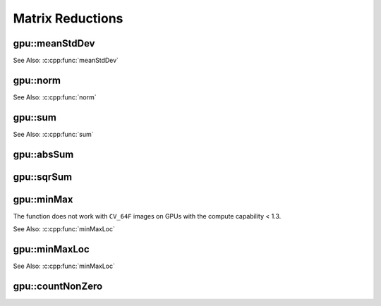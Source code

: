 Matrix Reductions
=================

.. highlight:: cpp

.. index:: gpu::meanStdDev

gpu::meanStdDev
-------------------
.. cpp:function:: void gpu::meanStdDev(const GpuMat\& mtx, Scalar\& mean, Scalar\& stddev)

    Computes a mean value and a standard deviation of matrix elements.

    :param mtx: Source matrix.  ``CV_8UC1``  matrices are supported for now.

    :param mean: Mean value.

    :param stddev: Standard deviation value.

See Also: :c:cpp:func:`meanStdDev` 

.. index:: gpu::norm

gpu::norm
-------------
.. cpp:function:: double gpu::norm(const GpuMat\& src1, int normType=NORM_L2)
.. cpp:function:: double gpu::norm(const GpuMat\& src1, int normType, GpuMat\& buf)
.. cpp:function:: double norm(const GpuMat\& src1, const GpuMat\& src2, int normType=NORM_L2)

    Returns the norm of matrix (or difference of two matrices).

    :param src1: The source matrix. Any matrices except 64F are supported.

    :param src2: The second source matrix (if any) with the same size and type as ``src1``.

    :param normType: Norm type.  ``NORM_L1`` ,  ``NORM_L2`` , and  ``NORM_INF``  are supported for now.

    :param buf: Optional buffer to avoid extra memory allocations. It is resized automatically.

See Also: :c:cpp:func:`norm`

.. index:: gpu::sum

gpu::sum
------------
.. cpp:function:: Scalar gpu::sum(const GpuMat\& src)

.. cpp:function:: Scalar gpu::sum(const GpuMat\& src, GpuMat\& buf)

    Returns the sum of matrix elements.

    :param src: Source image of any depth except for ``CV_64F`` .

    :param buf: Optional buffer to avoid extra memory allocations. It is resized automatically.

See Also: :c:cpp:func:`sum` 

.. index:: gpu::absSum

gpu::absSum
---------------
.. cpp:function:: Scalar gpu::absSum(const GpuMat\& src)

.. cpp:function:: Scalar gpu::absSum(const GpuMat\& src, GpuMat\& buf)

    Returns the sum of absolute values for matrix elements.

    :param src: Source image of any depth except for ``CV_64F`` .

    :param buf: Optional buffer to avoid extra memory allocations. It is resized automatically.

.. index:: gpu::sqrSum

gpu::sqrSum
---------------
.. cpp:function:: Scalar gpu::sqrSum(const GpuMat\& src)

.. cpp:function:: Scalar gpu::sqrSum(const GpuMat\& src, GpuMat\& buf)

    Returns the squared sum of matrix elements.

    :param src: Source image of any depth except for ``CV_64F`` .

    :param buf: Optional buffer to avoid extra memory allocations. It is resized automatically.

.. index:: gpu::minMax

gpu::minMax
---------------
.. cpp:function:: void gpu::minMax(const GpuMat\& src, double* minVal, double* maxVal=0, const GpuMat\& mask=GpuMat())

.. cpp:function:: void gpu::minMax(const GpuMat\& src, double* minVal, double* maxVal, const GpuMat\& mask, GpuMat\& buf)

    Finds global minimum and maximum matrix elements and returns their values.

    :param src: Single-channel source image.

    :param minVal: Pointer to the returned minimum value.  Use ``NULL``  if not required.

    :param maxVal: Pointer to the returned maximum value.  Use ``NULL``  if not required.

    :param mask: Optional mask to select a sub-matrix.

    :param buf: Optional buffer to avoid extra memory allocations. It is resized automatically.

The function does not work with ``CV_64F`` images on GPUs with the compute capability < 1.3.
	
See Also: :c:cpp:func:`minMaxLoc` 

.. index:: gpu::minMaxLoc

gpu::minMaxLoc
------------------
.. cpp:function:: void gpu::minMaxLoc(const GpuMat& src, double* minVal, double* maxVal=0, Point* minLoc=0, Point* maxLoc=0, const GpuMat& mask=GpuMat())

.. cpp:function:: void gpu::minMaxLoc(const GpuMat& src, double* minVal, double* maxVal, Point* minLoc, Point* maxLoc, const GpuMat& mask, GpuMat& valbuf, GpuMat& locbuf)

    Finds global minimum and maximum matrix elements and returns their values with locations.

    :param src: Single-channel source image.

    :param minVal: Pointer to the returned minimum value. Use ``NULL``  if not required.

    :param maxVal: Pointer to the returned maximum value. Use ``NULL``  if not required.

    :param minValLoc: Pointer to the returned minimum location. Use ``NULL``  if not required.

    :param maxValLoc: Pointer to the returned maximum location. Use ``NULL``  if not required.

    :param mask: Optional mask to select a sub-matrix.

    :param valbuf: Optional values buffer to avoid extra memory allocations. It is resized automatically.

    :param locbuf: Optional locations buffer to avoid extra memory allocations. It is resized automatically.

	The function does not work with ``CV_64F`` images on GPU with the compute capability < 1.3.

See Also: :c:cpp:func:`minMaxLoc` 

.. index:: gpu::countNonZero

gpu::countNonZero
---------------------
.. cpp:function:: int gpu::countNonZero(const GpuMat\& src)

.. cpp:function:: int gpu::countNonZero(const GpuMat\& src, GpuMat\& buf)

    Counts non-zero matrix elements.

    :param src: Single-channel source image.

    :param buf: Optional buffer to avoid extra memory allocations. It is resized automatically.

	The function does not work with ``CV_64F`` images on GPUs with the compute capability < 1.3.
	
	See Also: :c:cpp:func:`countNonZero` 
